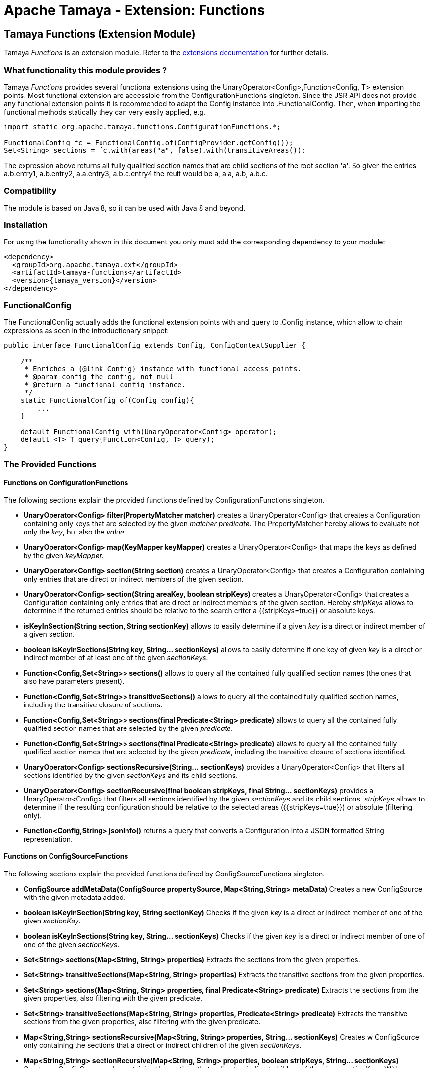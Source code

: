 :jbake-type: page
:jbake-status: published

= Apache Tamaya - Extension: Functions

toc::[]

[[Functions]]
== Tamaya Functions (Extension Module)

Tamaya _Functions_ is an extension module. Refer to the link:../extensions.html[extensions documentation] for further details.


=== What functionality this module provides ?

Tamaya _Functions_ provides several functional extensions using the +UnaryOperator<Config>,Function<Config, T>+ extension
points. Most functional extension are accessible from the +ConfigurationFunctions+ singleton. Since the JSR API
does not provide any functional extension points it is recommended to adapt the +Config+ instance into .+FunctionalConfig+.
Then, when importing the functional methods statically they can very easily applied, e.g.

[source,java]
-------------------------------------------------------------------
import static org.apache.tamaya.functions.ConfigurationFunctions.*;

FunctionalConfig fc = FunctionalConfig.of(ConfigProvider.getConfig());
Set<String> sections = fc.with(areas("a", false).with(transitiveAreas());
-------------------------------------------------------------------

The expression above returns all fully qualified section names that are child sections of the root section 'a'.
So given the entries +a.b.entry1, a.b.entry2, a.a.entry3, a.b.c.entry4+ the reult would be +a, a.a, a.b, a.b.c+.

=== Compatibility

The module is based on Java 8, so it can be used with Java 8 and beyond.

=== Installation

For using the functionality shown in this document you only must add the corresponding dependency to your module:

[source, xml]
-----------------------------------------------
<dependency>
  <groupId>org.apache.tamaya.ext</groupId>
  <artifactId>tamaya-functions</artifactId>
  <version>{tamaya_version}</version>
</dependency>
-----------------------------------------------


=== FunctionalConfig

The +FunctionalConfig+ actually adds the functional extension points +with+ and +query+ to .+Config+ instance, which
allow to chain expressions as seen in the introductionary snippet:

[source, java]
-----------------------------------------------
public interface FunctionalConfig extends Config, ConfigContextSupplier {

    /**
     * Enriches a {@link Config} instance with functional access points.
     * @param config the config, not null
     * @return a functional config instance.
     */
    static FunctionalConfig of(Config config){
        ...
    }

    default FunctionalConfig with(UnaryOperator<Config> operator);
    default <T> T query(Function<Config, T> query);
}
-----------------------------------------------


=== The Provided Functions

==== Functions on +ConfigurationFunctions+

The following sections explain the provided functions defined by +ConfigurationFunctions+ singleton.

* *UnaryOperator<Config> filter(PropertyMatcher matcher)* creates a +UnaryOperator<Config>+ that creates a +Configuration+
  containing only keys that are selected by the given _matcher predicate_. The +PropertyMatcher+ hereby allows to evaluate not only
  the _key_, but also the _value_.
* *UnaryOperator<Config> map(KeyMapper keyMapper)* creates a +UnaryOperator<Config>+ that maps the keys as defined
  by the given _keyMapper_.
* *UnaryOperator<Config> section(String section)* creates  a +UnaryOperator<Config>+ that creates a +Configuration+ containing only
  entries that are direct or indirect members of the given section.
* *UnaryOperator<Config> section(String areaKey, boolean stripKeys)* creates  a +UnaryOperator<Config>+ that creates a +Configuration+
  containing only entries that are direct or indirect members of the given section. Hereby _stripKeys_ allows to determine
  if the returned entries should be relative to the search criteria {{stripKeys=true}} or absolute keys.
* *isKeyInSection(String section, String sectionKey)* allows to easily determine if a given _key_ is a direct or indirect member
  of a given section.
* *boolean isKeyInSections(String key, String... sectionKeys)* allows to easily determine if one key of given
  _key_ is a direct or indirect member of at least one of the given _sectionKeys_.
* *Function<Config,Set<String>> sections()* allows to query all the contained fully qualified section names (the ones that
  also have parameters present).
* *Function<Config,Set<String>> transitiveSections()* allows to query all the contained fully qualified section names,
  including the transitive closure of sections.
* *Function<Config,Set<String>> sections(final Predicate<String> predicate)* allows to query all the contained fully
  qualified section names that are selected by the given _predicate_.
* *Function<Config,Set<String>> sections(final Predicate<String> predicate)* allows to query all the contained fully
  qualified section names that are selected by the given _predicate_, including the transitive closure of sections
  identified.
* *UnaryOperator<Config> sectionsRecursive(String... sectionKeys)* provides a +UnaryOperator<Config>+ that filters all sections identified
  by the given _sectionKeys_ and its child sections.
* *UnaryOperator<Config> sectionRecursive(final boolean stripKeys, final String... sectionKeys)* provides a +UnaryOperator<Config>+
  that filters all sections identified by the given _sectionKeys_ and its child sections. _stripKeys_ allows to
  determine if the resulting configuration should be relative to the selected areas ({{stripKeys=true}}) or
  absolute (filtering only).
* *Function<Config,String> jsonInfo()* returns a query that converts a +Configuration+ into a JSON formatted +String+
  representation.


==== Functions on +ConfigSourceFunctions+

The following sections explain the provided functions defined by +ConfigSourceFunctions+ singleton.

* *ConfigSource addMetaData(ConfigSource propertySource, Map<String,String> metaData)* Creates a new +ConfigSource+
  with the given metadata added.
* *boolean isKeyInSection(String key, String sectionKey)* Checks if the given _key_ is a direct or indirect member of
  one of the given _sectionKey_.
* *boolean isKeyInSections(String key, String... sectionKeys)* Checks if the given _key_ is a direct or indirect member of
   one of one of the given _sectionKeys_.
* *Set<String> sections(Map<String, String> properties)* Extracts the sections from the given properties.
* *Set<String> transitiveSections(Map<String, String> properties)* Extracts the transitive sections from the given
  properties.
* *Set<String> sections(Map<String, String> properties, final Predicate<String> predicate)* Extracts the sections
  from the given properties, also filtering with the given predicate.
* *Set<String> transitiveSections(Map<String, String> properties, Predicate<String> predicate)* Extracts the transitive
  sections from the given properties, also filtering with the given predicate.
* *Map<String,String> sectionsRecursive(Map<String, String> properties, String... sectionKeys)* Creates w +ConfigSource+
  only containing the sections that a direct or indirect children of the given _sectionKeys_.
* *Map<String,String> sectionRecursive(Map<String, String> properties, boolean stripKeys, String... sectionKeys)* Creates w +ConfigSource+
  only containing the sections that a direct or indirect children of the given _sectionKeys_. With _stripKeys_ one can
  select of the returned values should be relative to its selection of be fully qualified.
* *String stripSectionKeys(String key, String... sectionKeys)* This function strips away the matching section key as given
  in _sectionKeys_ from a given _key_.
